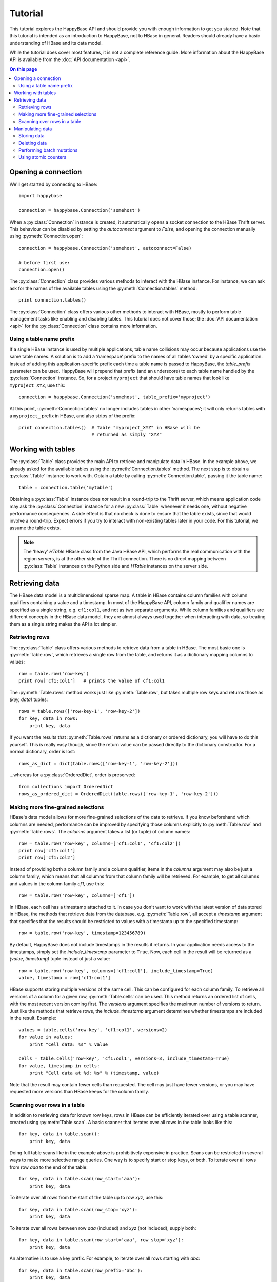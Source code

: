 ********
Tutorial
********

.. py:currentmodule:: happybase

This tutorial explores the HappyBase API and should provide you with enough
information to get you started. Note that this tutorial is intended as an
introduction to HappyBase, not to HBase in general. Readers should already have
a basic understanding of HBase and its data model.

While the tutorial does cover most features, it is not a complete reference
guide. More information about the HappyBase API is available from the :doc:`API
documentation <api>`.

.. contents:: On this page
   :local:


Opening a connection
====================

We'll get started by connecting to HBase::

   import happybase

   connection = happybase.Connection('somehost')

When a :py:class:`Connection` instance is created, it automatically opens a
socket connection to the HBase Thrift server. This behaviour can be disabled by
setting the `autoconnect` argument to `False`, and opening the connection
manually using :py:meth:`Connection.open`::

   connection = happybase.Connection('somehost', autoconnect=False)

   # before first use:
   connection.open()

The :py:class:`Connection` class provides various methods to interact with the
HBase instance. For instance, we can ask ask for the names of the available
tables using the :py:meth:`Connection.tables` method::

   print connection.tables()

The :py:class:`Connection` class offers various other methods to interact with
HBase, mostly to perform table management tasks like enabling and disabling
tables. This tutorial does not cover those; the :doc:`API documentation <api>`
for the :py:class:`Connection` class contains more information.

Using a table name prefix
-------------------------

If a single HBase instance is used by multiple applications, table name
collisions may occur because applications use the same table names. A solution
is to add a ‘namespace’ prefix to the names of all tables ‘owned’ by a specific
application. Instead of adding this application-specific prefix each time a
table name is passed to HappyBase, the `table_prefix` parameter can be used.
HappyBase will prepend that prefix (and an underscore) to each table name
handled by the :py:class:`Connection` instance. So, for a project ``myproject``
that should have table names that look like ``myproject_XYZ``, use this::

   connection = happybase.Connection('somehost', table_prefix='myproject')

At this point, :py:meth:`Connection.tables` no longer includes tables in other
‘namespaces’; it will only returns tables with a ``myproject_`` prefix in
HBase, and also strips of the prefix::

   print connection.tables()  # Table "myproject_XYZ" in HBase will be
                              # returned as simply "XYZ"


Working with tables
===================

The :py:class:`Table` class provides the main API to retrieve and manipulate
data in HBase. In the example above, we already asked for the available tables
using the :py:meth:`Connection.tables` method. The next step is to obtain a
:py:class:`.Table` instance to work with. Obtain a table by calling
:py:meth:`Connection.table`, passing it the table name::

   table = connection.table('mytable')

Obtaining a :py:class:`Table` instance does *not* result in a round-trip to the
Thrift server, which means application code may ask the :py:class:`Connection`
instance for a new :py:class:`Table` whenever it needs one, without negative
performance consequences. A side effect is that no check is done to ensure that
the table exists, since that would involve a round-trip. Expect errors if you
try to interact with non-existing tables later in your code. For this tutorial,
we assume the table exists.

.. note::

   The ‘heavy’ `HTable` HBase class from the Java HBase API, which performs the
   real communication with the region servers, is at the other side of the
   Thrift connection. There is no direct mapping between :py:class:`Table`
   instances on the Python side and `HTable` instances on the server side.


Retrieving data
===============

The HBase data model is a multidimensional sparse map. A table in HBase
contains column families with column qualifiers containing a value and a
timestamp. In most of the HappyBase API, column family and qualifier names are
specified as a single string, e.g. ``cf1:col1``, and not as two separate
arguments. While column families and qualifiers are different concepts in the
HBase data model, they are almost always used together when interacting with
data, so treating them as a single string makes the API a lot simpler.

Retrieving rows
---------------

The :py:class:`Table` class offers various methods to retrieve data from a
table in HBase. The most basic one is :py:meth:`Table.row`, which retrieves a
single row from the table, and returns it as a dictionary mapping columns to
values::

   row = table.row('row-key')
   print row['cf1:col1']   # prints the value of cf1:col1

The :py:meth:`Table.rows` method works just like :py:meth:`Table.row`, but
takes multiple row keys and returns those as `(key, data)` tuples::

   rows = table.rows(['row-key-1', 'row-key-2'])
   for key, data in rows:
       print key, data

If you want the results that :py:meth:`Table.rows` returns as a dictionary or
ordered dictionary, you will have to do this yourself. This is really easy
though, since the return value can be passed directly to the dictionary
constructor. For a normal dictionary, order is lost::

   rows_as_dict = dict(table.rows(['row-key-1', 'row-key-2']))

…whereas for a :py:class:`OrderedDict`, order is preserved::

   from collections import OrderedDict
   rows_as_ordered_dict = OrderedDict(table.rows(['row-key-1', 'row-key-2']))


Making more fine-grained selections
-----------------------------------

HBase's data model allows for more fine-grained selections of the data to
retrieve. If you know beforehand which columns are needed, performance can be
improved by specifying those columns explicitly to :py:meth:`Table.row` and
:py:meth:`Table.rows`. The `columns` argument takes a list (or tuple) of column
names::

   row = table.row('row-key', columns=['cf1:col1', 'cf1:col2'])
   print row['cf1:col1']
   print row['cf1:col2']

Instead of providing both a column family and a column qualifier, items in the
`columns` argument may also be just a column family, which means that all
columns from that column family will be retrieved. For example, to get all
columns and values in the column family `cf1`, use this::

   row = table.row('row-key', columns=['cf1'])

In HBase, each cell has a timestamp attached to it. In case you don't want to
work with the latest version of data stored in HBase, the methods that retrieve
data from the database, e.g. :py:meth:`Table.row`, all accept a `timestamp`
argument that specifies that the results should be restricted to values with a
timestamp up to the specified timestamp::

   row = table.row('row-key', timestamp=123456789)

By default, HappyBase does not include timestamps in the results it returns. In
your application needs access to the timestamps, simply set the
`include_timestamp` parameter to ``True``. Now, each cell in the result will be
returned as a `(value, timestamp)` tuple instead of just a value::

   row = table.row('row-key', columns=['cf1:col1'], include_timestamp=True)
   value, timestamp = row['cf1:col1']

HBase supports storing multiple versions of the same cell. This can be
configured for each column family. To retrieve all versions of a column for a
given row, :py:meth:`Table.cells` can be used. This method returns an ordered
list of cells, with the most recent version coming first. The `versions`
argument specifies the maximum number of versions to return. Just like the
methods that retrieve rows, the `include_timestamp` argument determines whether
timestamps are included in the result. Example::

   values = table.cells('row-key', 'cf1:col1', versions=2)
   for value in values:
       print "Cell data: %s" % value

   cells = table.cells('row-key', 'cf1:col1', versions=3, include_timestamp=True)
   for value, timestamp in cells:
       print "Cell data at %d: %s" % (timestamp, value)

Note that the result may contain fewer cells than requested. The cell may just
have fewer versions, or you may have requested more versions than HBase keeps
for the column family.

Scanning over rows in a table
-----------------------------

In addition to retrieving data for known row keys, rows in HBase can be
efficiently iterated over using a table scanner, created using
:py:meth:`Table.scan`. A basic scanner that iterates over all rows in the table
looks like this::

   for key, data in table.scan():
       print key, data

Doing full table scans like in the example above is prohibitively expensive in
practice. Scans can be restricted in several ways to make more selective range
queries. One way is to specify start or stop keys, or both. To iterate over all
rows from row `aaa` to the end of the table::

   for key, data in table.scan(row_start='aaa'):
       print key, data

To iterate over all rows from the start of the table up to row `xyz`, use this::

   for key, data in table.scan(row_stop='xyz'):
       print key, data

To iterate over all rows between row `aaa` (included) and `xyz` (not included),
supply both::

   for key, data in table.scan(row_start='aaa', row_stop='xyz'):
       print key, data

An alternative is to use a key prefix. For example, to iterate over all rows
starting with `abc`::

   for key, data in table.scan(row_prefix='abc'):
       print key, data

The scanner examples above only limit the results by row key using the
`row_start`, `row_stop`, and `row_prefix` arguments, but scanners can also
limit results to certain columns, column families, and timestamps, just like
:py:meth:`Table.row` and :py:meth:`Table.rows`. For advanced users, a filter
string can be passed as the `filter` argument. Additionally, the optional
`limit` argument defines how much data is at most retrieved, and the
`batch_size` argument specifies how big the transferred chunks should be. The
:py:meth:`Table.scan` API documentation provides more information on the
supported scanner options.


Manipulating data
=================

In HBase, all mutations either store data or mark data for deletion; there is
no such thing as an `update`. HappyBase provides methods to do single inserts
or deletes, and also a batch API for bulk mutations.

Storing data
------------

To store a single cell of data in our table, we can use :py:meth:`Table.put`,
which takes the row key, and the data to store. The data should be a dictionary
mapping the column name to a value::

   table.put('row-key', {'cf:col1': 'value1',
                         'cf:col2': 'value2'})

Use the `timestamp` argument if you want to provide timestamps explicitly::

   table.put('row-key', {'cf:col1': 'value1'}, timestamp=123456789)

If omitted, HBase defaults to the current system time.

Deleting data
-------------

The :py:meth:`Table.delete` method deletes data from a table. To delete a
complete row, just specify the row key::

   table.delete('row-key')

To delete one or more columns instead of a complete row, also specify the
`columns` argument::

   table.delete('row-key', columns=['cf1:col1', 'cf1:col2'])

The optional `timestamp` argument restricts the delete operation to data up to
the specified timestamp.

Performing batch mutations
--------------------------

The :py:meth:`Table.put` and :py:meth:`Table.delete` methods both issue a
command to the HBase Thrift server immediately. This means that using these
methods is not very efficient when storing or deleting multiple values. It is
much more efficient to aggregate a bunch of commands and send them to the
server in one go. This is exactly what the :py:class:`Batch` class, created
using :py:meth:`Table.batch`, does. A :py:class:`Batch` instance has put and
delete methods, just like the :py:class:`Table` class, but the changes are sent
to the server in a single round-trip using :py:meth:`Batch.send`::

   b = table.batch()
   b.put('row-key-1', {'cf:col1': 'value1', 'cf:col2': 'value2'})
   b.put('row-key-2', {'cf:col2': 'value2', 'cf:col3': 'value3'})
   b.put('row-key-3', {'cf:col3': 'value3', 'cf:col4': 'value4'})
   b.delete('row-key-4')
   b.send()

.. note::

   Storing and deleting data for the same row key in a single batch leads to
   unpredictable results, so don't do that.

While the methods on the :py:class:`Batch` instance resemble the
:py:meth:`~Table.put` and :py:meth:`~Table.delete` methods, they do not take a
`timestamp` argument for each mutation. Instead, you can specify a single
`timestamp` argument for the complete batch::

   b = table.batch(timestamp=123456789)
   b.put(...)
   b.delete(...)
   b.send()

:py:class:`Batch` instances can be used as *context managers*, which are most
useful in combination with Python's ``with`` construct. The example above can
be simplified to read::

   with table.batch() as b:
       b.put('row-key-1', {'cf:col1': 'value1', 'cf:col2': 'value2'})
       b.put('row-key-2', {'cf:col2': 'value2', 'cf:col3': 'value3'})
       b.put('row-key-3', {'cf:col3': 'value3', 'cf:col4': 'value4'})
       b.delete('row-key-4')

As you can see, there is no call to :py:meth:`Batch.send` anymore. The batch is
automatically applied when the ``with`` code block terminates, even in case of
errors somewhere in the ``with`` block, so it behaves basically the same as a
``try/finally`` clause. However, some applications require transactional
behaviour, sending the batch only if no exception occurred. Without a context
manager this would look something like this::

   b = table.batch()
   try:
       b.put('row-key-1', {'cf:col1': 'value1', 'cf:col2': 'value2'})
       b.put('row-key-2', {'cf:col2': 'value2', 'cf:col3': 'value3'})
       b.put('row-key-3', {'cf:col3': 'value3', 'cf:col4': 'value4'})
       b.delete('row-key-4')
       raise ValueError("Something went wrong!")
   except ValueError as e:
       # error handling goes here; nothing is sent to HBase
       pass
   else:
       # no exceptions; send data
       b.send()

Obtaining the same behaviour is easier using a ``with`` block. The
`transaction` argument to :py:meth:`Table.batch` is all you need::

   try:
       with table.batch(transaction=True) as b:
           b.put('row-key-1', {'cf:col1': 'value1', 'cf:col2': 'value2'})
           b.put('row-key-2', {'cf:col2': 'value2', 'cf:col3': 'value3'})
           b.put('row-key-3', {'cf:col3': 'value3', 'cf:col4': 'value4'})
           b.delete('row-key-4')
           raise ValueError("Something went wrong!")
   except ValueError:
       # error handling goes here; nothing is sent to HBase
       pass

   # when no error occurred, the transaction succeeded

As you may have imagined already, a :py:class:`Batch` keeps all mutations in
memory until the batch is sent, either by calling :py:meth:`Batch.send()`
explicitly, or when the ``with`` block ends. This doesn't work for applications
that need to store huge amounts of data, since it may result in batches that
are too big to send in one round-trip, or in batches that use too much memory.
For these cases, the `batch_size` argument can be specified. The `batch_size`
acts as a threshold: a :py:class:`Batch` instance automatically sends all
pending mutations when there are more than `batch_size` pending operations. For
example, this will result in three round-trips to the server (two batches with
1000 cells, and one with the remaining 400)::

   with table.batch(batch_size=1000) as b:
       for i in range(1200):
           # this put() will result in two mutations (two cells)
           b.put('row-%04d' % i, {'cf1:col1': 'v1',
                                  'cf1:col2': 'v2',})

The appropriate `batch_size` is very application-specific since it depends on
the data size, so just experiment to see how different sizes work for your
specific use case.

Using atomic counters
---------------------

The :py:meth:`Table.counter_inc` and :py:meth:`Table.counter_dec` methods allow
for atomic incrementing and decrementing of 8 byte wide values, which are
interpreted as big-endian 64-bit signed integers by HBase. Counters are
automatically initialised to 0 upon first use. When incrementing or
decrementing a counter, the value after modification is returned. Example::

   print table.counter_inc('row-key', 'cf1:counter')  # prints 1
   print table.counter_inc('row-key', 'cf1:counter')  # prints 2
   print table.counter_inc('row-key', 'cf1:counter')  # prints 3

   print table.counter_dec('row-key', 'cf1:counter')  # prints 2

The optional `value` argument specifies how much to increment or decrement by::

   print table.counter_inc('row-key', 'cf1:counter', value=3)  # prints 5

While counters are typically used with the increment and decrement functions
shown above, the :py:meth:`Table.counter_get` and :py:meth:`Table.counter_set`
methods can be used to retrieve or set a counter value directly::

   print table.counter_get('row-key', 'cf1:counter')  # prints 5

   table.counter_set('row-key', 'cf1:counter', 12)

.. note::

   An application should *never* :py:meth:`~Table.counter_get` the current
   value, modify it in code and then :py:meth:`~Table.counter_set` the modified
   value; use the atomic :py:meth:`~Table.counter_inc` and
   :py:meth:`~Table.counter_dec` instead!


.. rubric:: Next steps

The next step is to try it out for yourself. The :doc:`API documentation <api>`
can be used as a reference.

.. vim: set spell spelllang=en:

